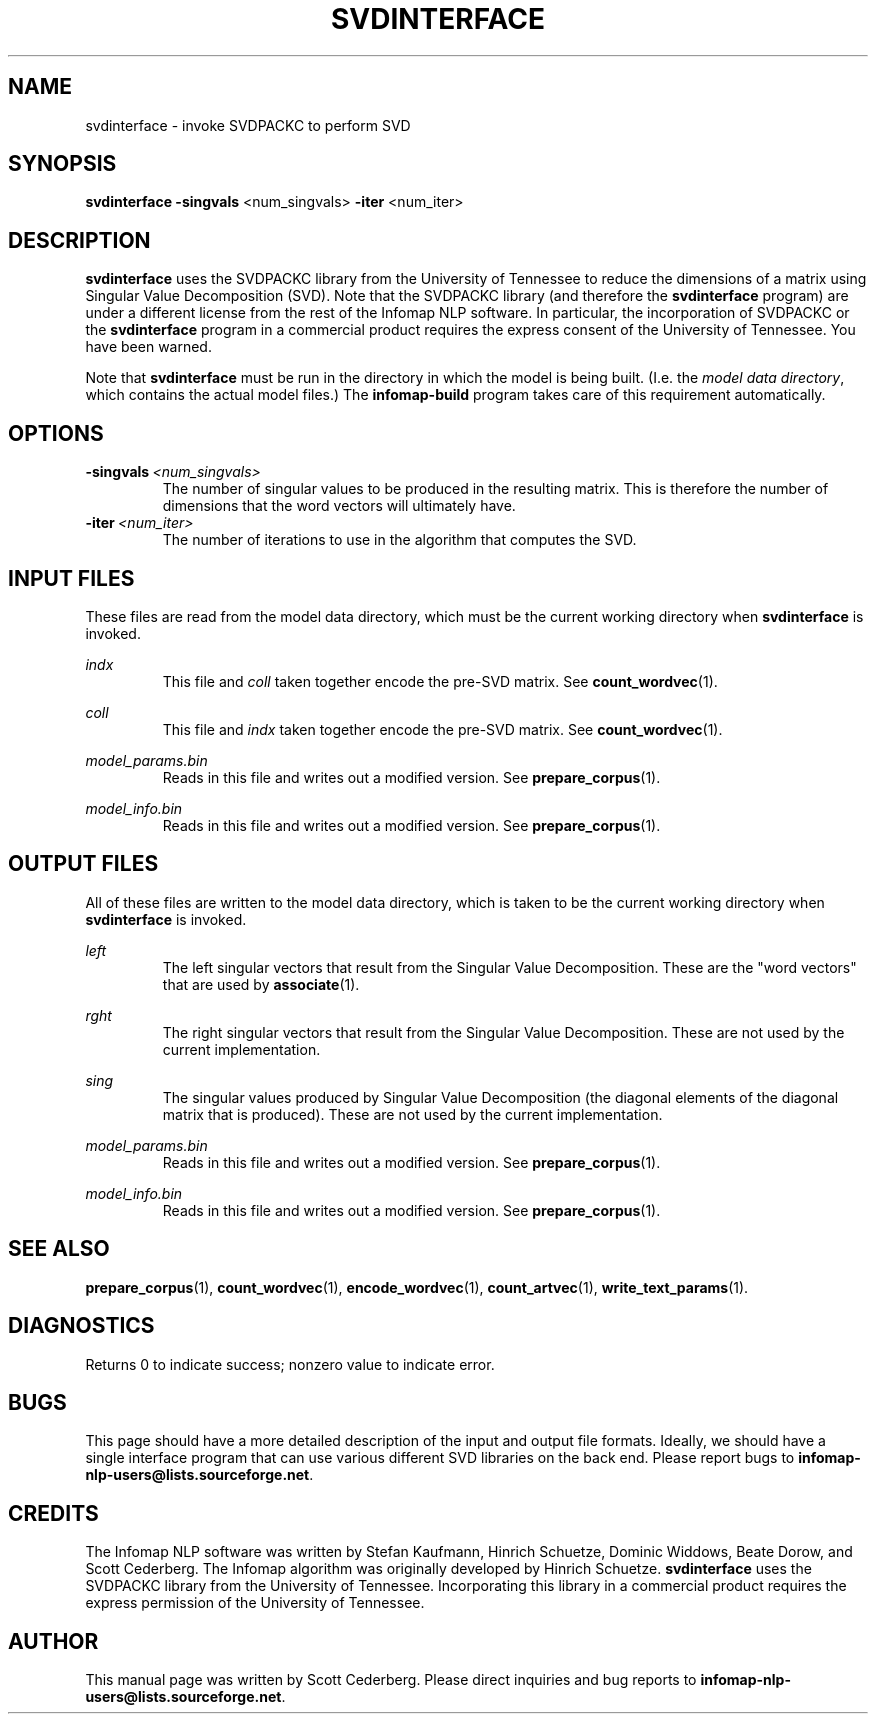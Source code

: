 .\" Process this file with 
.\"    groff -man -Tascii svdinterface.1

.TH SVDINTERFACE 1 "February 2004" "Infomap Project" "Infomap NLP Manual"

.SH NAME
.TP 
svdinterface \- invoke SVDPACKC to perform SVD

.SH SYNOPSIS
.B svdinterface
.BR -singvals " <num_singvals> " -iter " <num_iter> "

.SH DESCRIPTION
.B svdinterface
uses the SVDPACKC library from the University of Tennessee to reduce
the dimensions of a matrix using Singular Value Decomposition (SVD).
Note that the SVDPACKC library (and therefore the 
.B svdinterface
program) are under a different license from the rest of the 
Infomap NLP software.
In particular, the incorporation of SVDPACKC or the
.B svdinterface 
program in a commercial product requires the express consent of
the University of Tennessee.  You have been warned.

Note that 
.B svdinterface
must be run in the directory in which the model is being built.
(I.e. the 
.IR "model data directory" ,
which contains the actual model files.)  The
.B infomap-build 
program takes care of this requirement automatically.

.SH OPTIONS
.TP
.BI -singvals \ <num_singvals>
The number of singular values to be produced in the resulting
matrix.  This is therefore the number of dimensions that the
word vectors will ultimately have.

.TP
.BI -iter \ <num_iter>
The number of iterations to use in the algorithm that computes the
SVD.

.\" .SH EXAMPLES

.SH INPUT FILES
These files are read from the model data directory, which must
be the current working directory when 
.B svdinterface
is invoked.

.I indx
.RS
This file and 
.I coll
taken together encode the pre-SVD matrix.  See
.BR count_wordvec (1).
.RE

.I coll
.RS 
This file and
.I indx
taken together encode the pre-SVD matrix.  See
.BR count_wordvec (1).
.RE

.I model_params.bin
.RS
Reads in this file and writes out a modified version.
See 
.BR prepare_corpus (1).
.RE

.I model_info.bin
.RS
Reads in this file and writes out a modified version.
See
.BR prepare_corpus (1).
.RE


.SH OUTPUT FILES
All of these files are written to the model data directory,
which is taken to be the current working directory when
.B svdinterface
is invoked.

.I left
.RS
The left singular vectors that result from the Singular Value
Decomposition.  These are the "word vectors" that are used by
.BR associate (1).
.RE

.I rght
.RS
The right singular vectors that result from the Singular Value
Decomposition.  These are not used by the current implementation.
.RE

.I sing
.RS
The singular values produced by Singular Value Decomposition (the
diagonal elements of the diagonal matrix that is produced).  These
are not used by the current implementation.
.RE

.I model_params.bin
.RS
Reads in this file and writes out a modified version.
See 
.BR prepare_corpus (1).
.RE

.I model_info.bin
.RS
Reads in this file and writes out a modified version.
See
.BR prepare_corpus (1).
.RE


.SH SEE ALSO
.BR prepare_corpus (1), \ count_wordvec (1), \ encode_wordvec (1), \
\ count_artvec (1), \ write_text_params (1).

.SH DIAGNOSTICS
Returns 0 to indicate success; nonzero value to indicate error.

.SH BUGS
This page should have a more detailed description of the input
and output file formats.  Ideally, we should have a single interface
program that can use various different SVD libraries on the back end.
Please report bugs to 
.BR infomap-nlp-users@lists.sourceforge.net .

.SH CREDITS
The Infomap NLP software was written by Stefan Kaufmann, Hinrich
Schuetze, Dominic Widdows, Beate Dorow, and Scott Cederberg.  The
Infomap algorithm was originally developed by Hinrich Schuetze.  
.B svdinterface
uses the SVDPACKC library from the University of Tennessee.
Incorporating this library in a commercial product requires the 
express permission of the University of Tennessee.

.SH AUTHOR
This manual page was written by Scott Cederberg.  Please direct
inquiries and bug reports to 
.BR infomap-nlp-users@lists.sourceforge.net .
